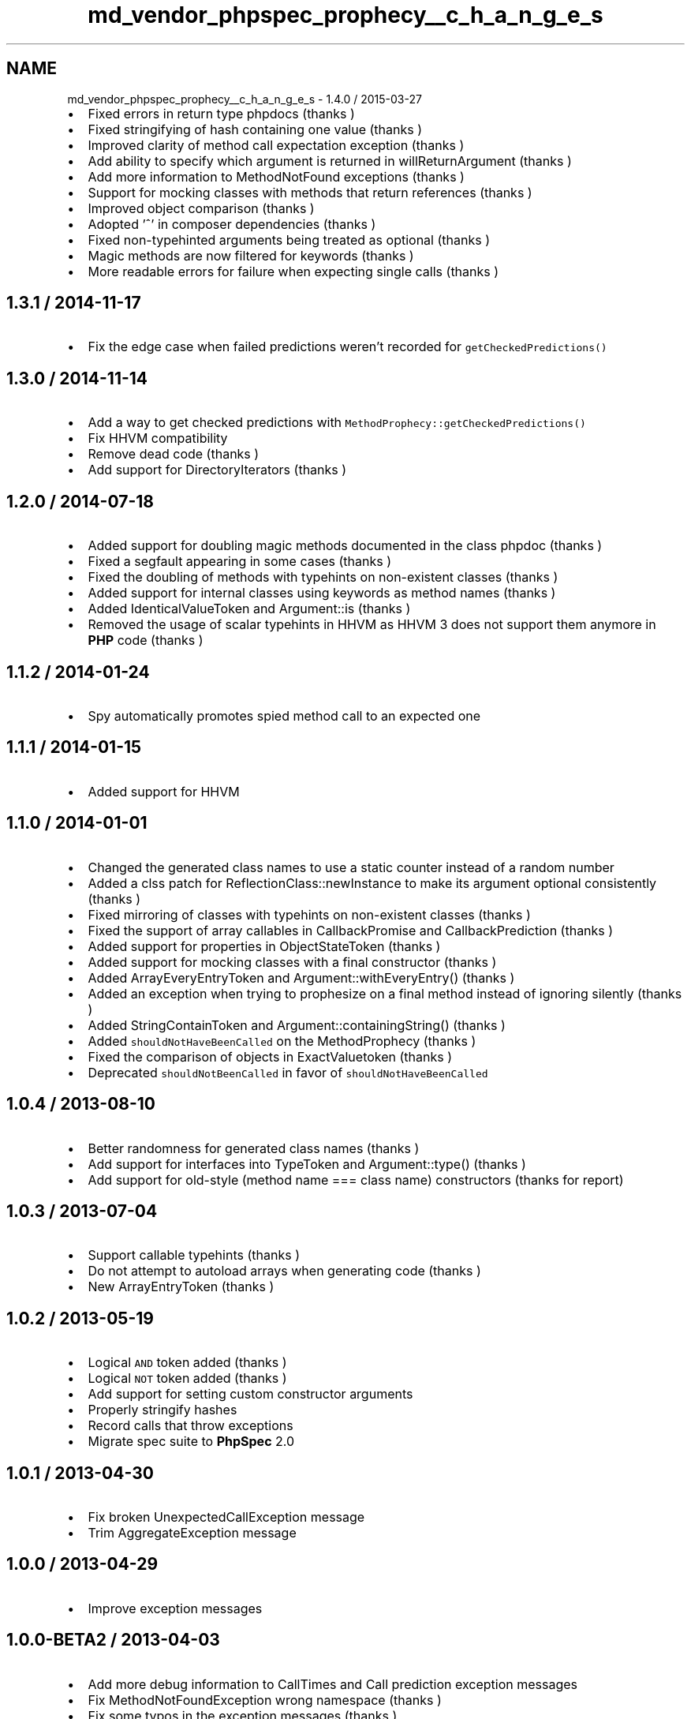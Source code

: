 .TH "md_vendor_phpspec_prophecy__c_h_a_n_g_e_s" 3 "Tue Apr 14 2015" "Version 1.0" "VirtualSCADA" \" -*- nroff -*-
.ad l
.nh
.SH NAME
md_vendor_phpspec_prophecy__c_h_a_n_g_e_s \- 1\&.4\&.0 / 2015-03-27 

.IP "\(bu" 2
Fixed errors in return type phpdocs (thanks )
.IP "\(bu" 2
Fixed stringifying of hash containing one value (thanks )
.IP "\(bu" 2
Improved clarity of method call expectation exception (thanks )
.IP "\(bu" 2
Add ability to specify which argument is returned in willReturnArgument (thanks )
.IP "\(bu" 2
Add more information to MethodNotFound exceptions (thanks )
.IP "\(bu" 2
Support for mocking classes with methods that return references (thanks )
.IP "\(bu" 2
Improved object comparison (thanks )
.IP "\(bu" 2
Adopted '^' in composer dependencies (thanks )
.IP "\(bu" 2
Fixed non-typehinted arguments being treated as optional (thanks )
.IP "\(bu" 2
Magic methods are now filtered for keywords (thanks )
.IP "\(bu" 2
More readable errors for failure when expecting single calls (thanks )
.PP
.PP
.SH "1\&.3\&.1 / 2014-11-17 "
.PP
.PP
.IP "\(bu" 2
Fix the edge case when failed predictions weren't recorded for \fCgetCheckedPredictions()\fP
.PP
.PP
.SH "1\&.3\&.0 / 2014-11-14 "
.PP
.PP
.IP "\(bu" 2
Add a way to get checked predictions with \fCMethodProphecy::getCheckedPredictions()\fP
.IP "\(bu" 2
Fix HHVM compatibility
.IP "\(bu" 2
Remove dead code (thanks )
.IP "\(bu" 2
Add support for DirectoryIterators (thanks )
.PP
.PP
.SH "1\&.2\&.0 / 2014-07-18 "
.PP
.PP
.IP "\(bu" 2
Added support for doubling magic methods documented in the class phpdoc (thanks )
.IP "\(bu" 2
Fixed a segfault appearing in some cases (thanks )
.IP "\(bu" 2
Fixed the doubling of methods with typehints on non-existent classes (thanks )
.IP "\(bu" 2
Added support for internal classes using keywords as method names (thanks )
.IP "\(bu" 2
Added IdenticalValueToken and Argument::is (thanks )
.IP "\(bu" 2
Removed the usage of scalar typehints in HHVM as HHVM 3 does not support them anymore in \fBPHP\fP code (thanks )
.PP
.PP
.SH "1\&.1\&.2 / 2014-01-24 "
.PP
.PP
.IP "\(bu" 2
Spy automatically promotes spied method call to an expected one
.PP
.PP
.SH "1\&.1\&.1 / 2014-01-15 "
.PP
.PP
.IP "\(bu" 2
Added support for HHVM
.PP
.PP
.SH "1\&.1\&.0 / 2014-01-01 "
.PP
.PP
.IP "\(bu" 2
Changed the generated class names to use a static counter instead of a random number
.IP "\(bu" 2
Added a clss patch for ReflectionClass::newInstance to make its argument optional consistently (thanks )
.IP "\(bu" 2
Fixed mirroring of classes with typehints on non-existent classes (thanks )
.IP "\(bu" 2
Fixed the support of array callables in CallbackPromise and CallbackPrediction (thanks )
.IP "\(bu" 2
Added support for properties in ObjectStateToken (thanks )
.IP "\(bu" 2
Added support for mocking classes with a final constructor (thanks )
.IP "\(bu" 2
Added ArrayEveryEntryToken and Argument::withEveryEntry() (thanks )
.IP "\(bu" 2
Added an exception when trying to prophesize on a final method instead of ignoring silently (thanks )
.IP "\(bu" 2
Added StringContainToken and Argument::containingString() (thanks )
.IP "\(bu" 2
Added \fCshouldNotHaveBeenCalled\fP on the MethodProphecy (thanks )
.IP "\(bu" 2
Fixed the comparison of objects in ExactValuetoken (thanks )
.IP "\(bu" 2
Deprecated \fCshouldNotBeenCalled\fP in favor of \fCshouldNotHaveBeenCalled\fP
.PP
.PP
.SH "1\&.0\&.4 / 2013-08-10 "
.PP
.PP
.IP "\(bu" 2
Better randomness for generated class names (thanks )
.IP "\(bu" 2
Add support for interfaces into TypeToken and Argument::type() (thanks )
.IP "\(bu" 2
Add support for old-style (method name === class name) constructors (thanks  for report)
.PP
.PP
.SH "1\&.0\&.3 / 2013-07-04 "
.PP
.PP
.IP "\(bu" 2
Support callable typehints (thanks )
.IP "\(bu" 2
Do not attempt to autoload arrays when generating code (thanks )
.IP "\(bu" 2
New ArrayEntryToken (thanks )
.PP
.PP
.SH "1\&.0\&.2 / 2013-05-19 "
.PP
.PP
.IP "\(bu" 2
Logical \fCAND\fP token added (thanks )
.IP "\(bu" 2
Logical \fCNOT\fP token added (thanks )
.IP "\(bu" 2
Add support for setting custom constructor arguments
.IP "\(bu" 2
Properly stringify hashes
.IP "\(bu" 2
Record calls that throw exceptions
.IP "\(bu" 2
Migrate spec suite to \fBPhpSpec\fP 2\&.0
.PP
.PP
.SH "1\&.0\&.1 / 2013-04-30 "
.PP
.PP
.IP "\(bu" 2
Fix broken UnexpectedCallException message
.IP "\(bu" 2
Trim AggregateException message
.PP
.PP
.SH "1\&.0\&.0 / 2013-04-29 "
.PP
.PP
.IP "\(bu" 2
Improve exception messages
.PP
.PP
.SH "1\&.0\&.0-BETA2 / 2013-04-03 "
.PP
.PP
.IP "\(bu" 2
Add more debug information to CallTimes and Call prediction exception messages
.IP "\(bu" 2
Fix MethodNotFoundException wrong namespace (thanks )
.IP "\(bu" 2
Fix some typos in the exception messages (thanks )
.PP
.PP
.SH "1\&.0\&.0-BETA1 / 2013-03-25 "
.PP
.PP
.IP "\(bu" 2
Initial release 
.PP

